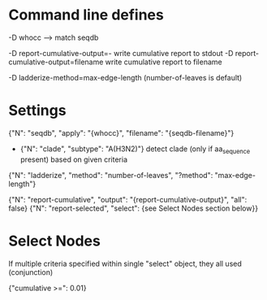 # Time-stamp: <2019-10-09 14:31:38 eu>

* Command line defines

-D whocc --> match seqdb

-D report-cumulative-output=-  write cumulative report to stdout
-D report-cumulative-output=filename  write cumulative report to filename

-D ladderize-method=max-edge-length  (number-of-leaves is default)

* Settings

{"N": "seqdb", "apply": "{whocc}", "filename": "{seqdb-filename}"}
- {"N": "clade", "subtype": "A(H3N2)"} detect clade (only if aa_sequence present) based on given criteria

{"N": "ladderize", "method": "number-of-leaves", "?method": "max-edge-length"}

{"N": "report-cumulative", "output": "{report-cumulative-output}", "all": false}
{"N": "report-selected", "select": {see Select Nodes section below}}

* Select Nodes

If multiple criteria specified within single "select" object, they all used (conjunction)

{"cumulative >=": 0.01}

* COMMENT ====== local vars
:PROPERTIES:
:VISIBILITY: folded
:END:
#+STARTUP: showall indent
Local Variables:
eval: (auto-fill-mode 0)
eval: (add-hook 'before-save-hook 'time-stamp)
eval: (set (make-local-variable org-confirm-elisp-link-function) nil)
End:

